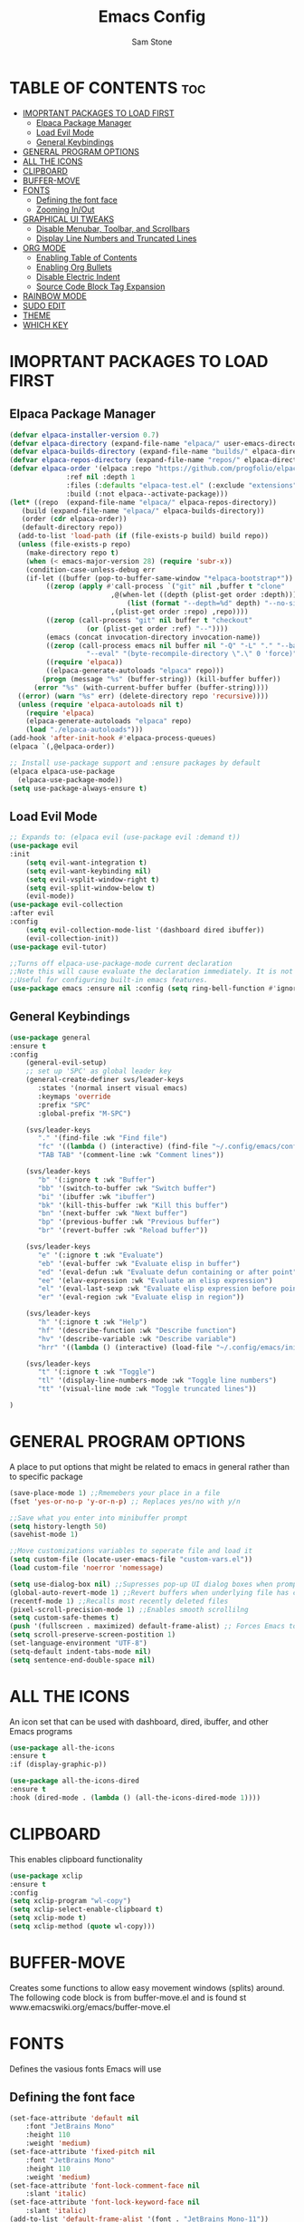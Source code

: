 #+TITLE: Emacs Config
#+Author: Sam Stone
#+DESCRIPTION: Emacs config file
#+STARTUP: showeverything
#+OPTIONS: toc:2

* TABLE OF CONTENTS :toc:
- [[#imoprtant-packages-to-load-first][IMOPRTANT PACKAGES TO LOAD FIRST]]
  - [[#elpaca-package-manager][Elpaca Package Manager]]
  - [[#load-evil-mode][Load Evil Mode]]
  - [[#general-keybindings][General Keybindings]]
- [[#general-program-options][GENERAL PROGRAM OPTIONS]]
- [[#all-the-icons][ALL THE ICONS]]
- [[#clipboard][CLIPBOARD]]
- [[#buffer-move][BUFFER-MOVE]]
- [[#fonts][FONTS]]
  - [[#defining-the-font-face][Defining the font face]]
  - [[#zooming-inout][Zooming In/Out]]
- [[#graphical-ui-tweaks][GRAPHICAL UI TWEAKS]]
  - [[#disable-menubar-toolbar-and-scrollbars][Disable Menubar, Toolbar, and Scrollbars]]
  - [[#display-line-numbers-and-truncated-lines][Display Line Numbers and Truncated Lines]]
- [[#org-mode][ORG MODE]]
  - [[#enabling-table-of-contents][Enabling Table of Contents]]
  - [[#enabling-org-bullets][Enabling Org Bullets]]
  - [[#disable-electric-indent][Disable Electric Indent]]
  - [[#source-code-block-tag-expansion][Source Code Block Tag Expansion]]
- [[#rainbow-mode][RAINBOW MODE]]
- [[#sudo-edit][SUDO EDIT]]
- [[#theme][THEME]]
- [[#which-key][WHICH KEY]]

* IMOPRTANT PACKAGES TO LOAD FIRST
** Elpaca Package Manager

#+begin_src emacs-lisp
  (defvar elpaca-installer-version 0.7)
  (defvar elpaca-directory (expand-file-name "elpaca/" user-emacs-directory))
  (defvar elpaca-builds-directory (expand-file-name "builds/" elpaca-directory))
  (defvar elpaca-repos-directory (expand-file-name "repos/" elpaca-directory))
  (defvar elpaca-order '(elpaca :repo "https://github.com/progfolio/elpaca.git"
				:ref nil :depth 1
				:files (:defaults "elpaca-test.el" (:exclude "extensions"))
				:build (:not elpaca--activate-package)))
  (let* ((repo  (expand-file-name "elpaca/" elpaca-repos-directory))
	 (build (expand-file-name "elpaca/" elpaca-builds-directory))
	 (order (cdr elpaca-order))
	 (default-directory repo))
    (add-to-list 'load-path (if (file-exists-p build) build repo))
    (unless (file-exists-p repo)
      (make-directory repo t)
      (when (< emacs-major-version 28) (require 'subr-x))
      (condition-case-unless-debug err
	  (if-let ((buffer (pop-to-buffer-same-window "*elpaca-bootstrap*"))
		   ((zerop (apply #'call-process `("git" nil ,buffer t "clone"
						   ,@(when-let ((depth (plist-get order :depth)))
						       (list (format "--depth=%d" depth) "--no-single-branch"))
						   ,(plist-get order :repo) ,repo))))
		   ((zerop (call-process "git" nil buffer t "checkout"
					 (or (plist-get order :ref) "--"))))
		   (emacs (concat invocation-directory invocation-name))
		   ((zerop (call-process emacs nil buffer nil "-Q" "-L" "." "--batch"
					 "--eval" "(byte-recompile-directory \".\" 0 'force)")))
		   ((require 'elpaca))
		   ((elpaca-generate-autoloads "elpaca" repo)))
	      (progn (message "%s" (buffer-string)) (kill-buffer buffer))
	    (error "%s" (with-current-buffer buffer (buffer-string))))
	((error) (warn "%s" err) (delete-directory repo 'recursive))))
    (unless (require 'elpaca-autoloads nil t)
      (require 'elpaca)
      (elpaca-generate-autoloads "elpaca" repo)
      (load "./elpaca-autoloads")))
  (add-hook 'after-init-hook #'elpaca-process-queues)
  (elpaca `(,@elpaca-order))

  ;; Install use-package support and :ensure packages by default
  (elpaca elpaca-use-package
    (elpaca-use-package-mode))
  (setq use-package-always-ensure t)
#+end_src

** Load Evil Mode

#+begin_src emacs-lisp
;; Expands to: (elpaca evil (use-package evil :demand t))
(use-package evil
:init
    (setq evil-want-integration t)
    (setq evil-want-keybinding nil)
    (setq evil-vsplit-window-right t)
    (setq evil-split-window-below t)
    (evil-mode))
(use-package evil-collection
:after evil
:config
    (setq evil-collection-mode-list '(dashboard dired ibuffer))
    (evil-collection-init))
(use-package evil-tutor)

;;Turns off elpaca-use-package-mode current declaration
;;Note this will cause evaluate the declaration immediately. It is not deferred.
;;Useful for configuring built-in emacs features.
(use-package emacs :ensure nil :config (setq ring-bell-function #'ignore))
#+end_src

** General Keybindings

#+begin_src emacs-lisp
(use-package general
:ensure t
:config
    (general-evil-setup)
    ;; set up 'SPC' as global leader key
    (general-create-definer svs/leader-keys
       :states '(normal insert visual emacs)
       :keymaps 'override
       :prefix "SPC"
       :global-prefix "M-SPC")

    (svs/leader-keys
       "." '(find-file :wk "Find file")
       "fc" '((lambda () (interactive) (find-file "~/.config/emacs/config.org")) :wk "Edit emacs config")
       "TAB TAB" '(comment-line :wk "Comment lines"))

    (svs/leader-keys
       "b" '(:ignore t :wk "Buffer")
       "bb" '(switch-to-buffer :wk "Switch buffer")
       "bi" '(ibuffer :wk "ibuffer")
       "bk" '(kill-this-buffer :wk "Kill this buffer")
       "bn" '(next-buffer :wk "Next buffer")
       "bp" '(previous-buffer :wk "Previous buffer")
       "br" '(revert-buffer :wk "Reload buffer"))

    (svs/leader-keys
       "e" '(:ignore t :wk "Evaluate")
       "eb" '(eval-buffer :wk "Evaluate elisp in buffer")
       "ed" '(eval-defun :wk "Evaluate defun containing or after point")
       "ee" '(elav-expression :wk "Evaluate an elisp expression")
       "el" '(eval-last-sexp :wk "Evaluate elisp expression before point")
       "er" '(eval-region :wk "Evaluate elisp in region"))

    (svs/leader-keys
       "h" '(:ignore t :wk "Help")
       "hf" '(describe-function :wk "Describe function")
       "hv" '(describe-variable :wk "Describe variable")
       "hrr" '((lambda () (interactive) (load-file "~/.config/emacs/init.el")) :wk "Reload emacs config"))

    (svs/leader-keys
       "t" '(:ignore t :wk "Toggle")
       "tl" '(display-line-numbers-mode :wk "Toggle line numbers")
       "tt" '(visual-line mode :wk "Toggle truncated lines"))

)
#+end_src

* GENERAL PROGRAM OPTIONS
A place to put options that might be related to emacs in general rather than to specific package

#+begin_src emacs-lisp
(save-place-mode 1) ;;Rmemebers your place in a file
(fset 'yes-or-no-p 'y-or-n-p) ;; Replaces yes/no with y/n 

;;Save what you enter into minibuffer prompt
(setq history-length 50)
(savehist-mode 1)

;;Move customizations variables to seperate file and load it
(setq custom-file (locate-user-emacs-file "custom-vars.el"))
(load custom-file 'noerror 'nomessage)

(setq use-dialog-box nil) ;;Supresses pop-up UI dialog boxes when prompting
(global-auto-revert-mode 1) ;;Revert buffers when underlying file has changed
(recentf-mode 1) ;;Recalls most recently deleted files
(pixel-scroll-precision-mode 1) ;;Enables smooth scrollilng
(setq custom-safe-themes t)
(push '(fullscreen . maximized) default-frame-alist) ;; Forces Emacs to start in fullscreen
(setq scroll-preserve-screen-postition 1)
(set-language-environment "UTF-8")
(setq-default indent-tabs-mode nil)
(setq sentence-end-double-space nil)
#+end_src

* ALL THE ICONS
An icon set that can be used with dashboard, dired, ibuffer, and other Emacs programs

#+begin_src emacs-lisp
(use-package all-the-icons
:ensure t
:if (display-graphic-p))

(use-package all-the-icons-dired
:ensure t
:hook (dired-mode . (lambda () (all-the-icons-dired-mode 1))))
#+end_src

* CLIPBOARD
This enables clipboard functionality

#+begin_src emacs-lisp
(use-package xclip
:ensure t
:config
(setq xclip-program "wl-copy")
(setq xclip-select-enable-clipboard t)
(setq xclip-mode t)
(setq xclip-method (quote wl-copy)))
#+end_src

* BUFFER-MOVE
Creates some functions to allow easy movement windows (splits) around. The following code block is from buffer-move.el and is found st www.emacswiki.org/emacs/buffer-move.el

* FONTS
Defines the vasious fonts Emacs will use

** Defining the font face
#+begin_src emacs-lisp
(set-face-attribute 'default nil
    :font "JetBrains Mono"
    :height 110
    :weight 'medium)
(set-face-attribute 'fixed-pitch nil
    :font "JetBrains Mono"
    :height 110
    :weight 'medium)
(set-face-attribute 'font-lock-comment-face nil
    :slant 'italic)
(set-face-attribute 'font-lock-keyword-face nil
    :slant 'italic)
(add-to-list 'default-frame-alist '(font . "JetBrains Mono-11"))
(setq-default line-spacing 0.12)
#+end_src

** Zooming In/Out
Binding CTRL plus =/- to zooming in/out, as well as, CTRL plus mouse wheel to zomm in/out

#+begin_src emacs-lisp
(global-set-key (kbd "C-=") 'text-scale-increase)
(global-set-key (kbd "C--") 'text-scale-decrease)
(global-set-key (kbd "<C-wheel-up>") 'text-scale-increase)
(global-set-key (kbd "<C-wheel-down>") 'text-scale-decrease)
#+end_src

* GRAPHICAL UI TWEAKS
Makes Emacs look better

** Disable Menubar, Toolbar, and Scrollbars

#+begin_src emacs-lisp
(menu-bar-mode -1)
(tool-bar-mode -1)
(scroll-bar-mode -1)
(set-fringe-mode 10)

(setq inhibit-splash-screen t
      ;;inhibit-startup-message t
      ;;inhibit-startup-screen t
      initial-scratch-message nil 
      use-file-dialog nil
      tab-bar-new-button-show nil
      tab-bar-close-button-show nil
      tab-line-closebutton-show nil)
#+end_src

** Display Line Numbers and Truncated Lines

#+begin_src emacs-lisp
(global-display-line-numbers-mode t)
(global-visual-line-mode t)
(column-number-mode t)
#+end_src

* ORG MODE
** Enabling Table of Contents

#+begin_src emacs-lisp
(use-package toc-org
:ensure t
:commands toc-org-enable
:init (add-hook 'org-mode-hook 'toc-org-enable))
#+end_src

** Enabling Org Bullets
Org bullets rather than asterisks
 
#+begin_src emacs-lisp
(add-hook 'org-mode-hook 'org-indent-mode)
(use-package org-bullets
:ensure t)
(add-hook 'org-mode-hook (lambda () (org-bullets-mode 1)))
#+end_src

** Disable Electric Indent
Turns off Org Mode automatic indention

#+begin_src emacs-lisp
(electric-indent-mode -1)
#+end_src

** Source Code Block Tag Expansion
Org-tempo is not a package but rather a module within Org Mode that allows for '<s' followed by TAB to expand to a begin_src block.
Other available expansions include:

| Typing the below + TAB | Expands to ...                            |
|------------------------+-------------------------------------------|
|<a                      | '#+BEGIN_EXPORT ascii' ... '#+END_EXPORT' |
|<c                      | '#+BEGIN_CENTER' ... '#+END_CENTER'       |
|<C                      | '#+BEGIN_COMMENT' ... '#+END_COMMENT'     |
|<e                      | '#+BEGIN_EXAMPLE' ... '#+END_EXAMPLE'     |
|<E                      | '#+BEGIN_EXPORT' ... '#+END_EXPORT'       |
|<h                      | '#+BEGIN_EXPORT html' ... '#+END_EXPORT'  |
|<l                      | '#+BEGIN_EXPORT latex' ... '#+END_EXPORT' |
|<q                      | '#+BEGIN_QUOTE' ... '#+END_QUOTE'         |
|<s                      | '#+BEGIN_SRC' ... '#+END_SRC'             |
|<v                      | '#+BEGIN_VERSE' ... '#+END_VERSE'         |

#+begin_src emacs-lisp
(require 'org-tempo)
#+end_src

* RAINBOW MODE
Display the actual color as a background for any hex color value (ex. #ffffff). The code block below enables rainbow-mode in all programming modes (prog-mode) as well as org-mode.

#+begin_src emacs-lisp
(use-package rainbow-mode
:ensure t
:hook
((org-mode prog-mode) . rainbow-mode))
#+end_src

* SUDO EDIT
sudo-edit give one the ability to open files with sudo privileges or switch over to editing with sudo privileges if teh is initially opened without such privileges

#+begin_src emacs-lisp
(use-package sudo-edit
:ensure t
:config
    (svs/leader-keys
        "fu" '(sudo-edit-find-file :wk "Sudo find file")
        "fU" '(sudo-edit :wk "Sudo edit file")))
#+end_src

* THEME
Set theme here. Current theme: modus-vivendi

#+begin_src emacs-lisp
(use-package modus-themes
:init
(setq modus-themes-mode-line '(accented borderless)
      modus-themes-bold-constructs t
      modus-themes-italic-constructs t
      modus-themes-fringes 'subtle
      modus-themes-tabs-accented t
      modus-themes-paren-match '(bold intense)
      modus-themes-completions '((t . (extrabold intense)))
      modus-themes-org-blocks 'tinted-background
      modus-themes-scale-headings t
      modus-themes-region '(bg-only)
      modus-themes-headings
      '((1 . (rainbow overline background 1.4))
        (2 . (rainbow background 1.3))
        (3 . (rainbow background 1.2))
        (t . (semilight 1.1))))
:config
  (load-theme 'modus-vivendi :no-confirm))
;;(use-package catppuccin-theme)
;;(load-theme 'catppuccin :no-confirm)
;;(catppuccin-reload)
#+end_src

* WHICH KEY

#+begin_src emacs-lisp
(use-package which-key
:ensure t
:init
    (which-key-mode 1)
:config
    (setq which-key-side-location 'bottom
          which-key-sort-order #'which-key-key-order-alpha
	    which-key-sort-uppercase-first nil
	    whick-key-add-column-padding 1
	    which-key-max-display-columns nil
	    which-key-min-display-lines 6
	    which-key-side-window-slot -10
	    which-key-side-window-max-height 0.25
	    which-key-idle-delay 0.8
	    which-key-max-description-length 25
	    which-key-allow-imprecise-window-fit t
	    which-key-separator " -> " ))
#+end_src
